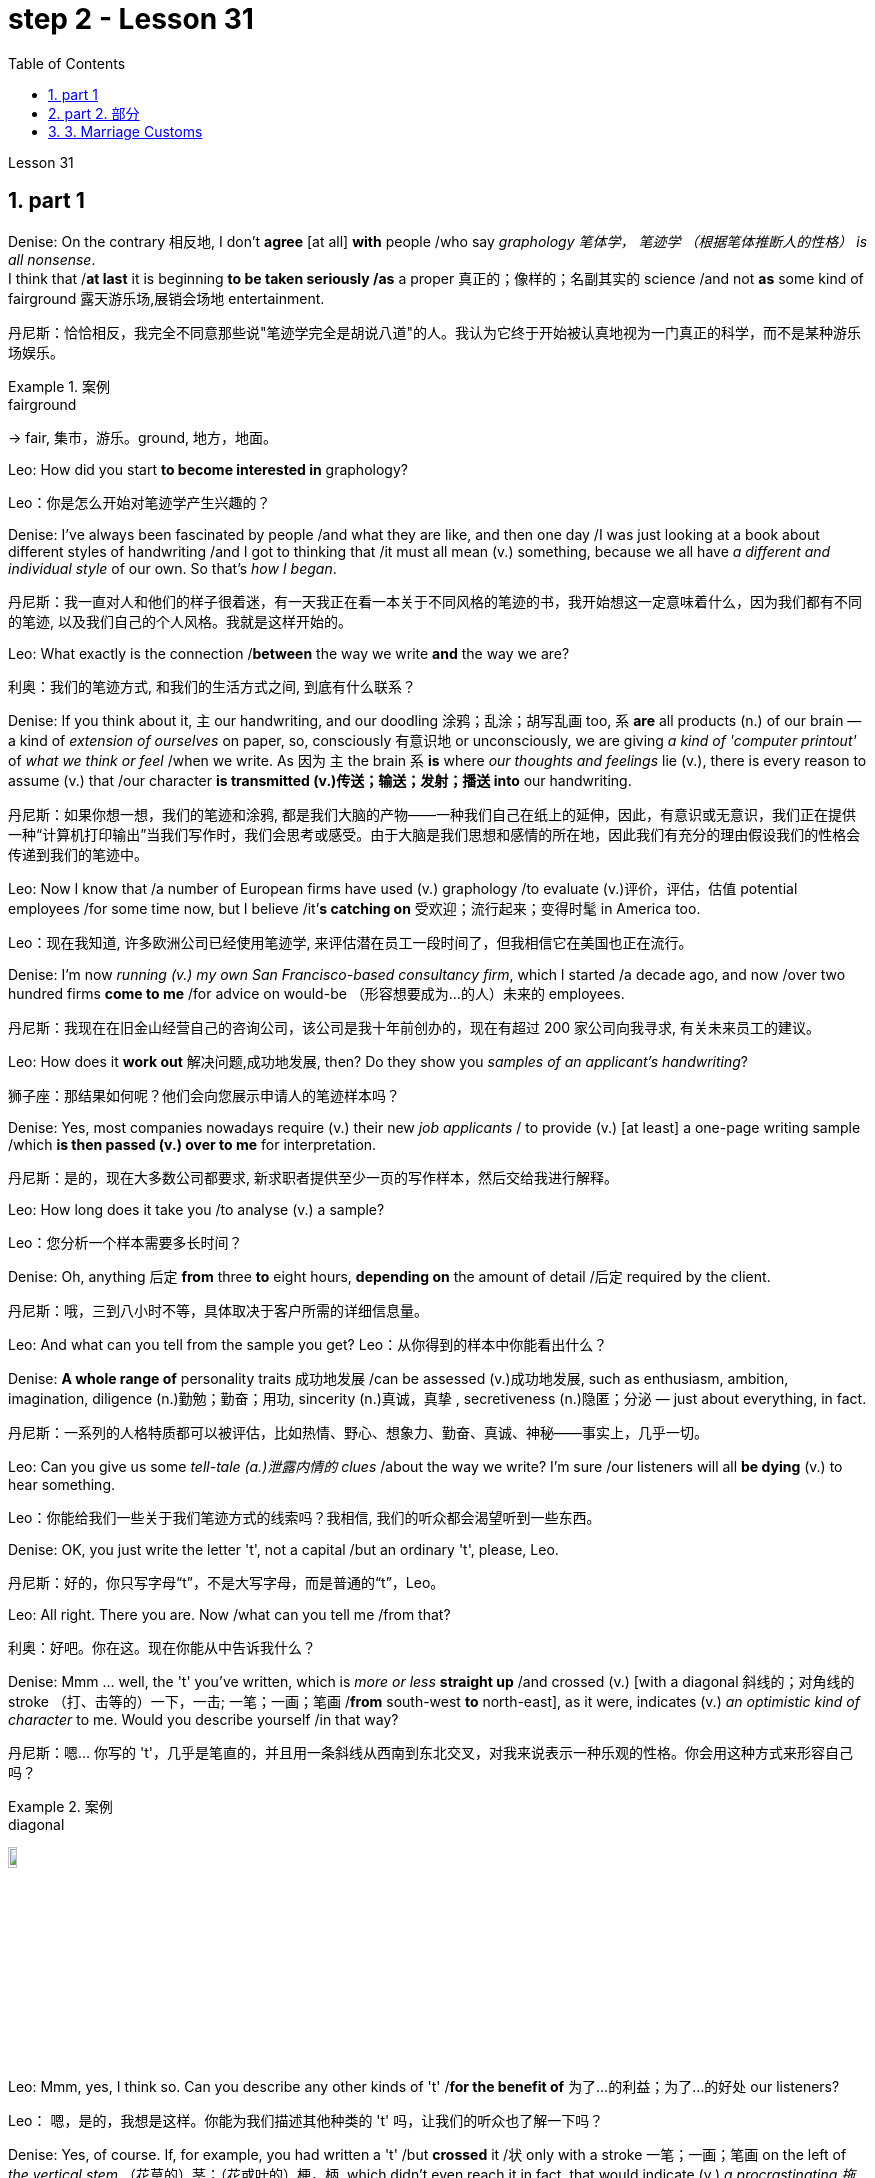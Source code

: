 
= step 2 - Lesson 31
:toc: left
:toclevels: 3
:sectnums:
:stylesheet: ../../+ 000 eng选/美国高中历史教材 American History ： From Pre-Columbian to the New Millennium/myAdocCss.css



Lesson 31




== part 1

Denise: On the contrary 相反地, I don’t *agree* [at all] *with* people /who say _graphology 笔体学， 笔迹学 （根据笔体推断人的性格） is all nonsense_.  +
I think that /*at last* it is beginning *to be taken seriously /as* a proper 真正的；像样的；名副其实的 science /and not *as* some kind of fairground 露天游乐场,展销会场地 entertainment.

[.my2]
丹尼斯：恰恰相反，我完全不同意那些说"笔迹学完全是胡说八道"的人。我认为它终于开始被认真地视为一门真正的科学，而不是某种游乐场娱乐。

[.my1]
.案例
====
.fairground +
-> fair, 集市，游乐。ground, 地方，地面。
====

Leo: How did you start *to become interested in* graphology?

[.my2]
Leo：你是怎么开始对笔迹学产生兴趣的？

Denise: I’ve always been fascinated by people /and what they are like, and then one day /I was just looking at a book about different styles of handwriting /and I got to thinking that /it must all mean (v.) something, because we all have _a different and individual style_ of our own. So that’s _how I began_.

[.my2]
丹尼斯：我一直对人和他们的样子很着迷，有一天我正在看一本关于不同风格的笔迹的书，我开始想这一定意味着什么，因为我们都有不同的笔迹, 以及我们自己的个人风格。我就是这样开始的。

Leo: What exactly is the connection /*between* the way we write *and* the way we are?

[.my2]
利奥：我们的笔迹方式, 和我们的生活方式之间, 到底有什么联系？

Denise: If you think about it, `主` our handwriting, and our doodling 涂鸦；乱涂；胡写乱画 too, `系` *are* all products (n.) of our brain — a kind of _extension of ourselves_ on paper, so, consciously 有意识地 or unconsciously, we are giving _a kind of 'computer printout'_ of _what we think or feel_ /when we write.   As 因为 `主` the brain `系` *is* where _our thoughts and feelings_ lie (v.), there is every reason to assume (v.) that /our character *is transmitted (v.)传送；输送；发射；播送 into* our handwriting.

[.my2]
丹尼斯：如果你想一想，我们的笔迹和涂鸦, 都是我们大脑的产物——一种我们自己在纸上的延伸，因此，有意识或无意识，我们正在提供一种“计算机打印输出”当我们写作时，我们会思考或感受。由于大脑是我们思想和感情的所在地，因此我们有充分的理由假设我们的性格会传递到我们的笔迹中。

Leo: Now I know that /a number of European firms have used (v.) graphology /to evaluate (v.)评价，评估，估值 potential employees /for some time now, but I believe /it’*s catching on* 受欢迎；流行起来；变得时髦 in America too.

[.my2]
Leo：现在我知道, 许多欧洲公司已经使用笔迹学, 来评估潜在员工一段时间了，但我相信它在美国也正在流行。

Denise: I’m now _running (v.) my own San Francisco-based consultancy firm_, which I started /a decade ago, and now /over two hundred firms *come to me* /for advice on would-be （形容想要成为…的人）未来的 employees.

[.my2]
丹尼斯：我现在在旧金山经营自己的咨询公司，该公司是我十年前创办的，现在有超过 200 家公司向我寻求, 有关未来员工的建议。

Leo: How does it *work out* 解决问题,成功地发展, then? Do they show you _samples of an applicant’s handwriting_?

[.my2]
狮子座：那结果如何呢？他们会向您展示申请人的笔迹样本吗？

Denise: Yes, most companies nowadays require (v.) their new _job applicants_ / to provide (v.) [at least] a one-page writing sample /which *is then passed (v.) over to me* for interpretation.

[.my2]
丹尼斯：是的，现在大多数公司都要求, 新求职者提供至少一页的写作样本，然后交给我进行解释。

Leo: How long does it take you /to analyse (v.) a sample?

[.my2]
Leo：您分析一个样本需要多长时间？

Denise: Oh, anything 后定 *from* three *to* eight hours, *depending on* the amount of detail /后定 required by the client.

[.my2]
丹尼斯：哦，三到八小时不等，具体取决于客户所需的详细信息量。

Leo: And what can you tell from the sample you get?
Leo：从你得到的样本中你能看出什么？

Denise: **A whole range of** personality traits 成功地发展 /can be assessed (v.)成功地发展, such as enthusiasm, ambition, imagination, diligence (n.)勤勉；勤奋；用功, sincerity (n.)真诚，真挚 , secretiveness (n.)隐匿；分泌  — just about everything, in fact.

[.my2]
丹尼斯：一系列的人格特质都可以被评估，比如热情、野心、想象力、勤奋、真诚、神秘——事实上，几乎一切。

Leo: Can you give us some _tell-tale (a.)泄露内情的 clues_ /about the way we write? I’m sure /our listeners will all *be dying* (v.) to hear something.

[.my2]
Leo：你能给我们一些关于我们笔迹方式的线索吗？我相信, 我们的听众都会渴望听到一些东西。

Denise: OK, you just write the letter 't', not a capital /but an ordinary 't', please, Leo.

[.my2]
丹尼斯：好的，你只写字母“t”，不是大写字母，而是普通的“t”，Leo。

Leo: All right. There you are. Now /what can you tell me /from that?

[.my2]
利奥：好吧。你在这。现在你能从中告诉我什么？

Denise: Mmm …​ well, the 't' you’ve written, which is _more or less_ *straight up* /and crossed (v.) [with a diagonal 斜线的；对角线的 stroke （打、击等的）一下，一击; 一笔；一画；笔画 /*from* south-west *to* north-east], as it were, indicates (v.) _an optimistic kind of character_ to me. Would you describe yourself /in that way?

[.my2]
丹尼斯：嗯… 你写的 't'，几乎是笔直的，并且用一条斜线从西南到东北交叉，对我来说表示一种乐观的性格。你会用这种方式来形容自己吗？

[.my1]
.案例
====
.diagonal
image:../img/diagonal.png[,10%]
====

Leo: Mmm, yes, I think so. Can you describe any other kinds of 't' /*for the benefit of* 为了…的利益；为了…的好处 our listeners?

[.my2]
Leo： 嗯，是的，我想是这样。你能为我们描述其他种类的 't' 吗，让我们的听众也了解一下吗？

Denise: Yes, of course. If, for example, you had written a 't' /but *crossed* it /状 only with a stroke 一笔；一画；笔画 on the left of _the vertical stem_ （花草的）茎；（花或叶的）梗，柄, which didn’t even reach it in fact, that would indicate (v.) _a procrastinating 拖延；耽搁 character_, someone /who *puts things off* 推迟；延迟 until tomorrow.  +

Inefficiency *can be identified* /by a 't' /where there *are* two _vertical strokes_ in the stem, *reaching up to* a rounded 圆形的 point, and then crossed (v.) right through.

Mmm, what else can I say? `主` #A thick cross# /on the left of the stem, *tapering (v.)使逐渐变窄（或尖细）；逐渐减少 to* a point /on the right of the stem, `谓` #tells me# that /the writer is a sarcastic 讽刺的；嘲讽的；挖苦的 kind of person.  +

Another thing is that /a very practical 实际的；明智的；实事求是的 sort of person /always *crosses* his 't' [halfway down the letter], whereas `主` #a 't'# 后定 crossed (v.) high up the stem /`谓` #shows# (v.) a dreamer.

The letters 'm' and 'n' /are also *indicative (a.)表明；标示；显示；暗示 of* personality, *depending on* whether they are rounded 圆形的 or wedge-shaped 楔形的; V 形的.

[.my2]
丹尼斯： 当然可以。比如，如果你写了一个 't'，但是只用一条线从垂直的笔杆的左侧横跨过去，而且实际上甚至没有到达笔杆，那就表示一种拖延的性格，有人会把事情拖到明天再做。效率低下的人的 't' 会有两个垂直的笔画，达到一个圆形的顶点，然后完全穿过。嗯，我还能说什么呢？笔杆左侧有一个粗的十字交叉，逐渐变尖到笔杆右侧，告诉我写字者是一种挖苦的人。另一件事是，一个非常务实的人总是在 't' 的中间横跨，而高横跨的 't' 表示一个梦想家。字母 'm' 和 'n' 也表示个性，取决于它们是圆形还是楔形的。

[.my1]
.案例
====
.wedge-shaped

====

Leo: I see. That’s most interesting.

[.my2]
利奥：我明白了。这是最有趣的。

Denise: One little success story of mine, which I must tell you about, concerns (v.) 涉及，与……相关 _Royal 皇家的；王室的 Office Products_ of New York.  +
They once *took a big chance 冒很大的风险 on* my analysis of an applicant’s writing. His name was Harry Benson, in fact, and he was *after 寻找；追捕 an executive job*, and he was a person /they would never *have taken on* otherwise …​ because he *came across* 给人以…印象；使产生…印象 very badly _orally 口头上地；口述地 and in his appearance_.

[.my1]
.案例
====
.come aˈcross( also ˌcome ˈover )
(1)to be understood 被理解；被弄懂 +
• He spoke for a long time /but his meaning *didn't really come across*. 他讲了很久，但并没有人真正理解他的意思。

(2)to make a particular impression 给人以…印象；使产生…印象 +
• *She comes across well* /in interviews. 她在面试中常给人留下很好的印象。

.come across sb/sth
[ no passive]to meet or find sb/sth by chance （偶然）遇见，碰见，发现 +
• She came *across some* old photographs /in a drawer. 她在抽屉里偶然发现了一些旧照片。

.come aˈcross (with sth)
[ no passive]to provide or supply sth when you need it （需要时）提供，供给，给予 +
• I hoped /she'd *come across /with* some more information. 我希望她能再提供更多的信息。
====

However, *on the strength of* 凭借（或根据）某事物；在某事物的影响下 my interpretation of his writing /they *took him on* 聘用；雇用, and now, only a few years later, he’s already President of the company.

[.my2]
丹尼斯：我要告诉你一个小小的成功故事，我必须告诉你，那就是关于纽约的皇家办公用品公司。他们曾经冒了一次很大的风险，相信了我的对一位申请人书写的分析。实际上，他的名字叫哈里·本森，他当时在申请一份高管职位，他在口头和外表上的表现都非常糟糕，公司本来不会雇佣他的。但是，基于我对他书写的解读，他们录用了他，现在，仅仅几年后，他已经成为公司的总裁了。

[.my1]
.案例
====
.take sb←→ˈon
(1)to employ sb聘用；雇用 +
• *to take on* new staff 雇用新员工

(2)[no passive]to play against sb in a game or contest; to fight against sb（运动或比赛）同某人较量；反抗；与某人战斗 +
• *to take somebody on* at tennis 与某人比赛打网球
====

Leo: I’d like now *to turn to* doodling 涂鸦；乱涂；胡写乱画 /because most of us *doodle (v.) away merrily* 自顾自地；毫无顾忌地;高兴地；愉快地, *quite absentmindedly* 茫然地；精神不集中地, and hear (v.) /what you have to say about that.

[.my2]
Leo：我现在想谈谈涂鸦，因为我们大多数人都在快乐地、心不在焉地涂鸦，听听你对此有何看法。

[.my1]
.案例
====
.merrily
-> 来自merry,高兴，兴奋。
====

Denise: Oh, you can tell a great deal about people /from their doodles /*as well as* their handwriting. The doodle, to my mind, is a message /straight from the subconscious 下意识的；潜意识的. +
`主` The reason /后定 you are feeling the way you are `谓` *is always written* in your doodles.

[.my2]
丹尼斯：哦，你可以从人们的涂鸦和笔迹中, 了解很多关于他们的信息。在我看来，涂鸦是直接来自潜意识的信息。"你感觉自己"的原因, 总是会反应在你的涂鸦上。

Leo: Can you give us some indication of _what you mean_?

[.my2]
Leo：您能告诉我们您的意思吗？

Denise: Take, for example, very angular 有角的 or tangled 缠结的；混乱的；紊乱的 _horizontal lines_ …​ Now, if a person [when doodling] does a lot of them, it is very *indicative (a.)表明；标示；显示；暗示 of* hidden anger and frustration.  +
`主` Arrows, when drawn, `谓` *stand for* 代表，象征 ambition, and when they *are aimed* in a lot of different directions, this will mean (v.) confusion /in reaching goals.

[.my2]
丹尼斯：以非常有棱角或纠结的水平线为例......现在，如果一个人在涂鸦时画了很多这样的线，则非常表明隐藏的愤怒和沮丧。绘制的箭头代表野心，而当它们瞄准许多不同的方向时，这将意味着实现目标的混乱。

Leo: Before we started (v.) the programme, I *happened to be* doodl**ing** 碰巧正在做 /on this pad here. What does that tell you about me? — that’s if you can repeat it! (Laughs).

[.my2]
Leo：在我们开始节目之前，我碰巧在这块本子上涂鸦。这告诉你关于我的什么？ ——如果你能重复的话！ （笑）。

[.my1]
.案例
====
.
happen to do sth 碰巧做什么事情 +
happen to be doing 碰巧正在做 +
happen to have done 碰巧已经做了
====

Denise: Well, let me see. You have drawn _a very detailed and symmetrical 对称的 design_ /which tells me, superficially 表面地；浅薄地 *at any rate* 无论如何，不管怎样, that you are _a very orderly (a.)有秩序的；有条理的 and rather precise person_ — a conformist 顺从者；随波逐流者；循规蹈矩的人, if you like — who doesn’t like chaos /and has to *have everything planned* (v.).

[.my2]
丹妮丝：好吧，让我看看。你画了一个非常详细和对称的设计，至少从表面上看，它告诉我，你是一个非常有秩序和相当精确的人——如果你愿意的话，是一个墨守成规的人——不喜欢混乱，必须把一切都计划好。

Leo: Yes, well, you’re right [to some extent]. I’ve got one or two others here /后定 done by people in the studio. What can you say about them?

[.my2]
狮子座：是的，嗯，在某种程度上你是对的。我还有一两个由工作室里的人完成的作品。对于他们, 你有什么想说的？

Denise: This one here, which has _lots of little stars_ on it — now, they generally represent (v.) hope. And here, on this one, somebody has drawn a human eye, which is *indicative (a.) 表明；标示；显示；暗示 of* a suspicious or distrustful nature.

[.my2]
丹尼斯：这个，上面有很多小星星——现在，它们通常代表着希望。在这里，在这上面，有人画了一只人类的眼睛，这表明了可疑或不信任的本质。

Leo: I’d better *not tell you* who is the artist, then!

[.my2]
Leo：那我最好不要告诉你艺术家是谁！

Denise: Now, in this one, somebody has drawn a little human figure, which probably means (v.) they make friends very easily — and enemies too, incidentally 顺便提一句.

[.my2]
丹尼斯：现在，在这幅画中，有人画了一个小人物，这可能意味着他们很容易交朋友——顺便说一句，也很容易交敌人。

Leo: Does everybody doodle?

[.my2]
Leo：每个人都涂鸦吗？

Denise: Most people do it /because they are bored, but some do it /*more than* others. _Creative people_ like architects or fashion designers /do a great deal of aimless doodling, whereas writers, on the other hand, do very little /because they have a way of expressing themselves in words. I think probably _people with disabilities_ /are the best doodlers, because _their normal outlets_ are blocked.

[.my2]
丹尼斯：大多数人这样做是因为他们感到无聊，但有些人这样做的次数比其他人多。像建筑师或时装设计师这样的创意人士, 会进行大量漫无目的的涂鸦，而作家则很少做，因为他们有一种用语言表达自己的方式。我认为残疾人可能是最好的涂鸦者，因为他们正常的出路被堵住了。

Leo: What about _actual writing implements_ 工具；器具；用具, does it make any difference /what you choose to write with?

[.my2]
Leo：那么实际的书写工具呢？你选择什么书写工具有什么不同吗？

Denise: Indeed, yes. If you give people a choice of _writing implements_ — say a pencil, a _felt 毛毡 tip_ 尖端；尖儿；端 or an ordinary pen — the middle-of-the-roaders 折中主义者 will go for the ordinary pen, `主` #those# /who want to leave the biggest impression *with* the least amount of work /`谓` #will# take the felt tip.

*As for* pencils, I won’t say it’s true /in every case, some pencil users /aren’t very honest; pencils can be erased, you see, so it’s a way /of leaving no traces.  +
Criminals 罪犯 will almost always choose a pencil, although 虽然，尽管 *of course* I’m not suggesting that /all pencil users (n.) are criminals, of course.

[.my2]
丹妮丝：的确，是的。如果你让人们选择一种书写工具——比如铅笔、笔尖或普通钢笔——中间路线的人会选择普通钢笔，而那些想用最少的功夫给人留下最深刻印象的人会选择笔尖。至于铅笔，我不会说这在所有情况下都是正确的，有些铅笔使用者不是很诚实;铅笔是可以擦掉的，所以这是一种不留痕迹的方法。罪犯几乎都会选择铅笔，当然，我并不是说所有使用铅笔的人都是罪犯。

[.my1]
.案例
====
.felt
[ U]a type of soft thick cloth /made from wool or hair /that has been pressed tightly together 毛毡 +
image:../img/felt.jpg[,10%]

.felt tip
image:../img/felt tip.jpg[,10%]
====

Leo: Well, thank you very much, Denise. That was very interesting, and I’m *sure* from now /*on* we’ll all be careful /not to leave (v.) our doodles *lying (v.) around*.

[.my2]
利奥：嗯，非常感谢你，丹妮丝。这非常有趣，我相信, 从现在开始我们都会小心，不要把涂鸦随处可见。


'''

== part 2. 部分

The number of adult smokers /in the United States /keeps going down, down, down, almost twenty percent /in the past decade, according to a new survey /by the American Cancer Society 社团；协会；学会.  +
`主` Their report /based on the government’s statistics /`谓` shows that, #while# more and more women /*are taking up* 继续；接下去;占用（时间）；占据（空间） the smoking habit, more than enough men /are quitting *to make up 弥补，补偿，抵消 for* it.  +

But `主` that news /about the women /`谓` troubles (v.) Dr Ervin Mann, an obstetrician 产科医生 at Paxtang, Pennsylvania /and he decided to do something about it.  +
If you are a pregnant woman /and if you smoke (v.) cigarettes, then Dr Mann will *make you an offer* /that he hopes you can’t refuse.

[.my2]
根据美国癌症协会的一项新调查，在过去十年中，美国成年吸烟者的数量持续下降、下降、下降，几乎百分之二十。他们基于政府统计数据的报告显示，虽然越来越多的女性养成了吸烟的习惯，但有足够多的男性, 正在戒烟, 以弥补这一缺陷。但有关这些女性的消息, 让宾夕法尼亚州帕克斯坦的产科医生欧文·曼博士感到困扰，他决定对此采取一些措施。如果您是一名孕妇并且吸烟，那么曼恩博士将为您提供一个他希望您无法拒绝的提议。

"`主` What we will do `系` *is*, if you will *not smoke* (v.) throughout your pregnancy, then we’ll offer (v.) you one hundred dollars /off the obstetric 产科的；生产的，分娩的 bill."

[.my2]
“我们要做的是，如果您在整个怀孕期间不吸烟，那么我们将为您提供一百美元的产科费用减免。”

"And _how much_ is the typical bill, so _how big_ *is* this discount going to be?"

[.my2]
“一般的账单是多少，那么这个折扣有多大呢？”

"Basically _the obstetric bill_ *is* one thousand two hundred dollars. So it’s a little *less than* ten percent."

[.my2]
“基本上，产科费用是一千二百美元。所以略低于百分之十。”

"What inspired (v.) you /to try this hundred-dollar rebate 退还款;折扣，返还（退还的部分货价）；折扣?"

[.my2]
“是什么促使你尝试这个百元回扣？”

"We know (v.) that /`主` *smoking* during pregnancy `谓` *results in* lower birthrate incense (v.)激怒；使大怒(疑似写错单词?). In other words /*because of* smoking babies *are* small at birth.  And that’s the one thing /we really know. There have been other things /that’ve been implicated that /there *is* increasing (a.) _birth defects_ 缺点，缺陷，毛病 /in smoking women."

[.my2]
“我们知道, 怀孕期间吸烟, 会导致出生率降低。换句话说，因为吸烟，婴儿出生时很小。这是我们真正知道的一件事。还有其他一些因素也表明, 吸烟女性, 会增加"婴儿出生缺陷"。”

"You should *explain to* me, *explain to* our listeners /why that is of a concern （尤指许多人共同的）担心，忧虑 to a doctor, or to a mother and her baby?"

[.my2]
“你应该向我解释，向我们的听众解释, 为什么这会引起医生或母亲和她的孩子的关注？”

"We know that /smaller weight babies /have more difficulty /in thriving in an early life, *so that* it takes both babies /who are light in weight /at the time of birth, will take [at least] a year of _good care_ /before they will *come up to* 接近，靠近;达到，符合 the standards."

[.my2]
“我们知道，体重较小的婴儿, 在生命早期成长起来会更加困难，因此出生时体重较轻的婴儿, 至少需要一年的精心照顾, 才能达到正常水平。标准”。

"So what are the results, does money talk (v.) in this case, or *are* women in your practice *buying* the idea?"

[.my2]
“那么结果是什么？在这种情况下，金钱是万能的吗？还是说，在你的实践中，女性是否认同这个想法？”

"Well, money *partially talks*. We have had seventy-five women /who have completed their pregnancy 怀孕（期），妊娠（期） /who have previously smoked. And of these seventy-five women, thirty-five of them /have gone （事情）进展，进行 without smoking /during the pregnancy."

[.my2]
“好吧，金钱是万能的。我们有 75 名完成怀孕的女性以前吸烟过。在这 75 名女性中，有 35 人在怀孕期间没有吸烟。”

"Ah, so they’re getting the hundred dollars."

[.my2]
“啊，所以他们得到了一百美元。”

"They are getting the hundred dollars back. Certainly we haven’t had any _low birth weight_ 低出生体重 children /in that group of patients."

[.my2]
“他们正在拿回一百美元。当然，我们这组患者中, 没有出生'低体重'的孩子。”

"How do you *know* [for sure 确定地；肯定地] *that* /those thirty-five women /have indeed not smoked [at all]? Maybe they’re misleading you."

[.my2]
“你怎么确定那三十五个女人, 确实根本没有抽烟？也许她们误导了你。”

"It’s all an honor system. Each time /they come for an examination /they reaffirm (v.)重申；再次确定 their refusal (n.)拒绝；回绝 to smoke. And certainly we trust those patients /and feel that /they are following it.  +
Other patients, of course, have stated (v.)陈述，说明 /they have started smoking again.  +
So I think /it’s a pretty good _cross section_ 典型的一群人（或事物）;横截面（图）；剖面（图）；断面（图）."

[.my2]
“这都是一种荣誉制度。每次他们来接受检查时，他们都会重申拒绝吸烟。当然，我们信任这些患者，并觉得他们正在遵守它。当然，其他患者也表示他们又开始吸烟了。所以我认为这是一个非常好的横截面。”

[.my1]
.案例
====
.cross section
1.[ CU]what you see when you cut through the middle of sth so that you can see the different layers it is made of; a drawing of this view横截面（图）；剖面（图）；断面（图） +
2.[ Cusually sing.]a group of people or things that are typical of a larger group典型的一群人（或事物） +
- a representative *cross section* of society 一群具有代表性的社会典型人物

image:../img/cross section.jpg[,10%]
====

"And just one more thing. When, if we come back to you /in a year from now, how much do you think…​" "I can improve those figures."

[.my2]
“还有一件事。如果一年后我们再来找你，你觉得……​”
“我可以改善这些数字多少。”

"Let me ask you this though, How much do you think /you will *be paying* women /to stop smoking?"

[.my2]
“让我问你一个问题，你认为你会付给女性多少钱, 来戒烟？”

"Well, we’ll probably be raising it /*up to* two-hundred or two-hundred-fifty-dollar range, I would think."

[.my2]
“嗯，我想我们可能会将其提高到两百或两百五十美元的范围。”

Ervin Mann is an obstetrician 产科医师 at Paxtang, Pennsylvania.

[.my2]
欧文·曼 (Ervin Mann) 是宾夕法尼亚州帕克斯坦的一名产科医生。

'''

== 3. Marriage Customs

婚俗

Today we are going to look at _the social custom_ of marriage /from a sociological point of view.  +
All societies 社会 *make provisions （为将来做的）准备 for* who may *mate (v.) 交配；交尾 with* whom.  +
The benefits of _the social recognition_ 社会认可 of marriage for children /are obvious.  +
It gives them ① an identity, ② membership of _a socially recognized group_ / ③ and some indication 表明；标示；显示；象征 of _who *must support* (v.) them and their mother_.

[.my2]
今天, 我们将从社会学的角度, 来看待婚姻的社会习俗。所有社会都规定了谁可以与谁结合。婚姻的社会认可, 对子女的好处是显而易见的。它赋予他们身份认同，使他们成为一个被社会认可的群体的成员，并且给出了必须支持他们和他们的母亲的一些迹象。

[.my1]
.案例
====
.provision
(n.)1.[ U][ Cusually sing.] the act of supplying sb with sth that they need or want; sth that is supplied 提供；供给；给养；供应品 +
• *housing provision* 住房供应

2.[ UC]*~ for sb/sth* : preparations that you make for sth that might or will happen in the future （为将来做的）准备 +
• He had already *made provisions for* (= planned for the financial future of) his wife and children /before the accident.意外事故发生之前，他已为妻子、儿女做好了经济安排。

-> 词根词缀： pro-前 + -vis-看见 + -ion名词词尾

.mate
[ V] *~ (with sth)* : ( of two animals or birds一对动物或鸟 ) to have sex in order to produce young 交配；交尾 +
[ VN] *~ sth (to/with sth)* : to put animals or birds together so that they will have sex and produce young 使交配
====

Now almost all societies *have* marriage (n.), but there are wide variations （数量、水平等的）变化，变更，变异 in marriage systems.  +
I will give three of _the important areas_ of variation, and _some details_ of each area.  +

The three areas /I shall deal with /*are*:  +
firstly, the number of mates 配偶；性伴侣 /each _marriage partner_ 结婚伴侣,对象 may have;  +
secondly, the locality （特定的）地方，地区 of the marriage (that is, where *do* _the newly married partners_ /`谓` *set up* home?);  +
and thirdly, what arrangements there are /for _the transfer （使）转移，搬迁 of wealth_ /after the marriage.  +

Let me *deal with* each of these *in turn*.

[.my2]
现在, 几乎所有的社会都有婚姻，但婚姻制度存在广泛的变化。我将讨论三个重要的变化领域，以及每个领域的一些细节。我将依次讨论这三个领域：首先，每个婚姻伴侣可能拥有的配偶数量；其次，婚姻的地点（即，新婚伴侣在哪里定居？）；第三，婚姻后财富转移的安排。让我依次讨论这三个方面。

First, how many mates? In existing human societies /there are three possibilities.  +
Most societies recognize (v.)承认；意识到 POLYGYNY 一夫多妻, and that’s spelt P-O-L-Y-G-Y-N-Y, POLYGYNY, or _the right_ of a man /to take more than one wife.  +

In a few societies (not in Africa) /there is POLYANDRY 一妻多夫（制）, and that’s spelt P-O-L-Y-A-N-D-R-Y, POLYANDRY, in which /a woman *is married to* two or more men /at the same time.  +

Finally, especially in Europe /and societies of _European origin_ 欧洲起源, there is MONOGAMY 一夫一妻（制）, and that’s spelt M-O-N-O-G-A-M-Y, MONOGAMY. Monogamy *limits* (v.) one man *to* one wife /and vice-versa 反之亦然.

[.my2]
首先，多少个配偶？在现存的人类社会中，存在三种可能性。大多数社会承认"一夫多妻"制，即一个男人拥有多个妻子的权利。在少数社会（非洲除外），存在"一妻多夫制"，即一个女人同时与两个或更多个男人结婚。最后，在欧洲和欧洲衍生社会中，特别是在欧洲，存在"一夫一妻制"。"一夫一妻制"限制一个男人只能有一个妻子，反之亦然。

[.my1]
.案例
====
.polygyny
-> poly-,多，复，聚，-gyn,女人，词源同 queen, gynecology (妇科学，妇科医学).

.polyandry
-> poly-,多，复，聚，-ander,男人，人，词源同 android (机器人).

.monogamy
-> mono-,单个的，-gamy,配对，词源同 gamete (配子，配偶子), bigamy (重婚罪，重婚).
====

_The second area_ of variation *is*, as we have said, the locality （特定的）地方，地区 of the marriage.  +
Here there *seem to be* three possibilities: at the husband’s home, at the wife’s home, or in some new place.  +

`主` #The old term# for the arrangement /when a wife *moves to* her husband’s family’s household /`系` #is# _a PATRILOCAL (a.)（婚后）居住在男方的 marriage_, and that’s spelt P-A-T-R-I-L-O-C-A-L, PATRILOCAL;  a more modern term *is* VIRILOCAL (a.)以男方家庭为中心的；居住在男方的, and we spell that V-I-R-I-L-O-C-A-L, VIRILOCAL. +

The opposite, when the man moves, *is termed* 把…称为；把…叫做 MATRILOCAL (a.)（婚后）居住在女方的；入赘的, and we spell (v.) that M-A-T-R-I-L-O-C-A-L, MATRILOCAL, or UXORILOCAL (a.)婚后居住在女方的；入赘的, and that’s spelt U-X-O-R-I-L-O-C-A-L, _UXORILOCAL marriage_.  +

`主` The third possibility /when they *set up* a new household 一家人；家庭；同住一所房子的人 somewhere else /`谓` is called _NEOLOCAL (a.)新居的 marriage_, and that’s spelt N-E-O-L-O-C-A-L, NEOLOCAL.

[.my2]
第二个变化领域是，正如我们所说，婚姻的地点。在这里似乎有三种可能性：在丈夫的家中、在妻子的家中, 或在某个新地方。当妻子搬到丈夫家庭的家中时，这种安排的旧术语称为“父权地方婚姻”；一种更现代的术语是“夫权地方”。当丈夫搬家时，被称为“母权地方”或“妻权地方”的婚姻。第三种可能性是, 当他们在其他地方建立新家庭时，称为“新地方婚姻”。

The last area of variation /*is* _transfer of wealth_ on marriage.  +
Here, once more, we *seem to have* three possibilities.  +

Firstly we have BRIDEWEALTH 聘礼,彩礼, and that’s spelt B-R-I-D-E-W-E-A-L-T-H, BRIDEWEALTH.  +
In this system /wealth *is transferred* by the husband or his relatives /*to* the bride’s family. +

This, of course, is the system /后定 (a.)familiar 熟悉的；常见的 in Africa.  +
We should remember that /the bridewealth 熟悉的；常见的 may *take the form of* 采取……的形式 _the husband’s labour services_ *to* his father-in-law 岳父；公公；丈夫（或妻子）的父亲 /#rather than# giving cattle  牛 or money.

[.my2]
最后一个变化领域是, 婚姻时财富转移。在这里，再次出现了三种可能性。首先，我们有“嫁妆”制度。在这种制度下，丈夫或他的亲属, 将财富转移给新娘的家庭。 +
这当然是非洲熟悉的制度。我们应该记住，嫁妆可能以"丈夫向岳父提供劳动服务"的形式出现，而不是提供牛或金钱。

In some other societies /_the opposite system_ prevails (v.) /and the wife *brings* with her a portion 部分 or DOWRY （新娘的）嫁妆，陪嫁, and that’s spelt D-O-W-R-Y, DOWRY, in the form of money /or other wealth /such as land.  +
This was the system of, for example, traditional European societies, and *is still practised* 经常做；养成…的习惯 /in the Irish countryside  乡村，农村.  +

The third possibility *is* [for _the transfer of wealth_] `表` *to take the form of* gifts /to help (v.) the young couple *set up* the new household.  +
This system *is associated with* the _neolocal (a.)新居的 type of marriage_.  +

In England, these gifts *are called* wedding-presents 结婚礼物.  +
The near kin （统称）家属，亲属，亲戚, that is, the _near relatives_ 近亲, of *both* bride *and* groom 新郎,马夫 *contribute* (v.) /and *so do* friends, neighbours and workmates 同事.  +

The presents *customarily* 通常，习惯上 *take the form of* useful _household goods_ 家庭用品, *such as* saucepans 炖锅；深平底锅, _tea sets_ 茶具套装 or blankets 毛毯；毯子.

[.my2]
在一些其他社会中，相反的制度盛行，妻子带有一部分财富，以金钱或其他形式，例如土地。例如，在传统的欧洲社会，这是一种制度，而且在爱尔兰农村仍然存在。 +
第三种可能性是, 财富转移以"礼物形式", 帮助年轻夫妇建立新家庭。这种制度与"新地方婚姻类型"相关联。在英国，这些礼物被称为"婚礼礼物"。新娘和新郎的近亲，以及朋友、邻居和同事都会做出贡献。这些礼物, 通常采取有用的家庭物品的形式，例如锅碗瓢盆、茶具或毯子。

[.my1]
.案例
====
.saucepan
image:../img/saucepan.jpg[,10%]
====

'''
